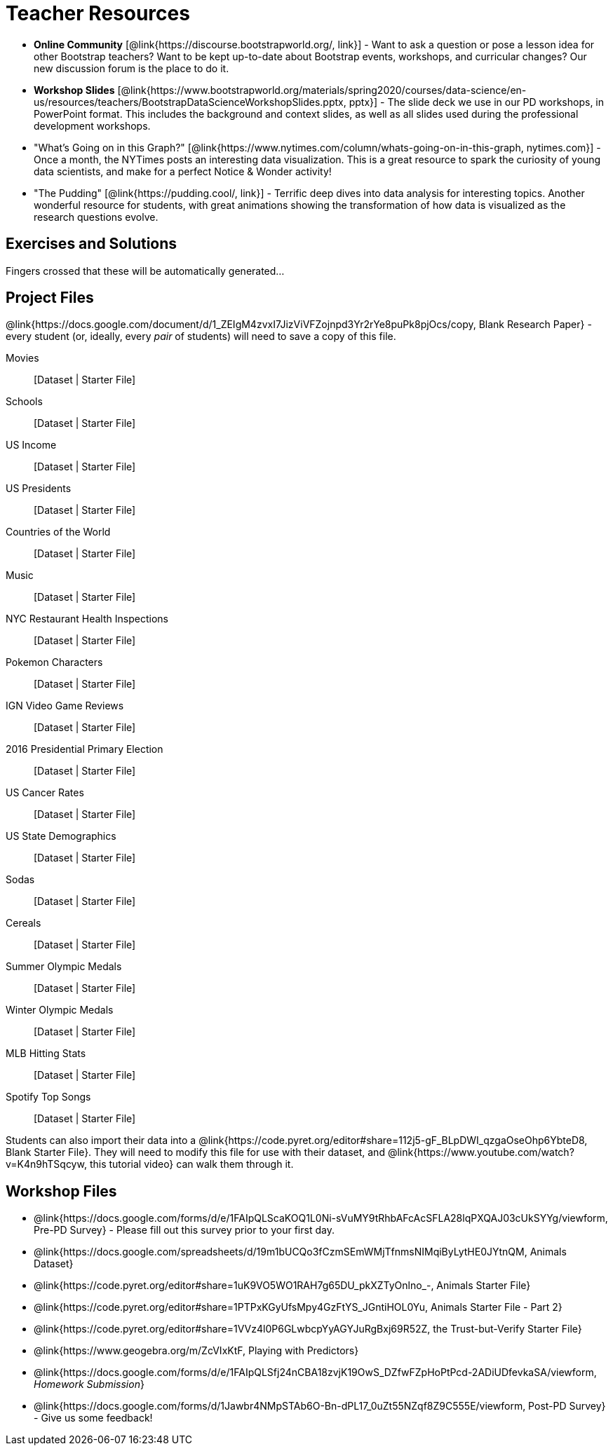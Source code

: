 ++++
<style>
.DatasetsAndStarterFiles dt, .DatasetsAndStarterFiles dd{
}

.DatasetsAndStarterFiles dd{
}
</style>
++++

= Teacher Resources

- *Online Community* [@link{https://discourse.bootstrapworld.org/, link}] - Want to ask a question or pose a lesson idea for other Bootstrap teachers? Want to be kept up-to-date about Bootstrap events, workshops, and curricular changes? Our new discussion forum is the place to do it.

- *Workshop Slides* [@link{https://www.bootstrapworld.org/materials/spring2020/courses/data-science/en-us/resources/teachers/BootstrapDataScienceWorkshopSlides.pptx, pptx}] - The slide deck we use in our PD workshops, in PowerPoint format. This includes the background and context slides, as well as all slides used during the professional development workshops.

- "What's Going on in this Graph?" [@link{https://www.nytimes.com/column/whats-going-on-in-this-graph, nytimes.com}] - Once a month, the NYTimes posts an interesting data visualization. This is a great resource to spark the curiosity of young data scientists, and make for a perfect Notice &amp; Wonder activity!

- "The Pudding" [@link{https://pudding.cool/, link}] - Terrific deep dives into data analysis for interesting topics. Another wonderful resource for students, with great animations showing the transformation of how data is visualized as the research questions evolve.

== Exercises and Solutions
Fingers crossed that these will be automatically generated...
 
== Project Files

@link{https://docs.google.com/document/d/1_ZEIgM4zvxI7JizViVFZojnpd3Yr2rYe8puPk8pjOcs/copy, Blank Research Paper} - every student (or, ideally, every __pair__ of students) will need to save a copy of this file.

[.DatasetsAndStarterFiles]
Movies::								[Dataset | Starter File]
Schools::								[Dataset | Starter File]
US Income::								[Dataset | Starter File]
US Presidents::							[Dataset | Starter File]
Countries of the World::				[Dataset | Starter File]
Music::									[Dataset | Starter File]
NYC Restaurant Health Inspections::		[Dataset | Starter File]
Pokemon Characters::					[Dataset | Starter File]
IGN Video Game Reviews::				[Dataset | Starter File]
2016 Presidential Primary Election::	[Dataset | Starter File]
US Cancer Rates::						[Dataset | Starter File]
US State Demographics::					[Dataset | Starter File]
Sodas::									[Dataset | Starter File]
Cereals::								[Dataset | Starter File]
Summer Olympic Medals::					[Dataset | Starter File]
Winter Olympic Medals::					[Dataset | Starter File]
MLB Hitting Stats:: 					[Dataset | Starter File]
Spotify Top Songs:: 					[Dataset | Starter File]

Students can also import their data into a @link{https://code.pyret.org/editor#share=112j5-gF_BLpDWI_qzgaOseOhp6YbteD8, Blank Starter File}. They will need to modify this file for use with their dataset, and @link{https://www.youtube.com/watch?v=K4n9hTSqcyw, this tutorial video} can walk them through it.

== Workshop Files
- @link{https://docs.google.com/forms/d/e/1FAIpQLScaKOQ1L0Ni-sVuMY9tRhbAFcAcSFLA28lqPXQAJ03cUkSYYg/viewform, Pre-PD Survey} - Please fill out this survey prior to your first day.
- @link{https://docs.google.com/spreadsheets/d/19m1bUCQo3fCzmSEmWMjTfnmsNIMqiByLytHE0JYtnQM, Animals Dataset}
- @link{https://code.pyret.org/editor#share=1uK9VO5WO1RAH7g65DU_pkXZTyOnlno_-, Animals Starter File}
- @link{https://code.pyret.org/editor#share=1PTPxKGyUfsMpy4GzFtYS_JGntiHOL0Yu, Animals Starter File - Part 2}
- @link{https://code.pyret.org/editor#share=1VVz4l0P6GLwbcpYyAGYJuRgBxj69R52Z, the Trust-but-Verify Starter File}
- @link{https://www.geogebra.org/m/ZcVIxKtF, Playing with Predictors}
- @link{https://docs.google.com/forms/d/e/1FAIpQLSfj24nCBA18zvjK19OwS_DZfwFZpHoPtPcd-2ADiUDfevkaSA/viewform, _Homework Submission_}
- @link{https://docs.google.com/forms/d/1Jawbr4NMpSTAb6O-Bn-dPL17_0uZt55NZqf8Z9C555E/viewform, Post-PD Survey} - Give us some feedback!